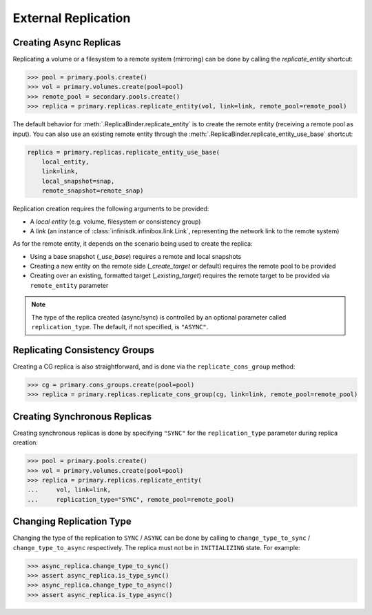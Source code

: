 External Replication
====================


Creating Async Replicas
-----------------------

Replicating a volume or a filesystem to a remote system (mirroring) can be done by calling the *replicate_entity* shortcut:

.. code-block:: python

       >>> pool = primary.pools.create()
       >>> vol = primary.volumes.create(pool=pool)
       >>> remote_pool = secondary.pools.create()
       >>> replica = primary.replicas.replicate_entity(vol, link=link, remote_pool=remote_pool)


The default behavior for :meth:`.ReplicaBinder.replicate_entity` is to create the remote entity (receiving a remote pool as input).
You can also use an existing remote entity through the :meth:`.ReplicaBinder.replicate_entity_use_base` shortcut:

.. code-block:: python

       replica = primary.replicas.replicate_entity_use_base(
           local_entity,
           link=link,
           local_snapshot=snap,
           remote_snapshot=remote_snap)

Replication creation requires the following arguments to be provided:

* A *local entity* (e.g. volume, filesystem or consistency group)
* A *link* (an instance of :class:`infinisdk.infinibox.link.Link`, representing the network link to the remote system)

As for the remote entity, it depends on the scenario being used to create the replica:

* Using a base snapshot (`_use_base`) requires a remote and local snapshots
* Creating a new entity on the remote side (`_create_target` or default) requires the remote pool to be provided
* Creating over an existing, formatted target (`_existing_target`) requires the remote target to be provided via ``remote_entity`` parameter



.. seealso:: :class:`infinisdk.infinibox.replica.Replica`

.. note:: The type of the replica created (async/sync) is controlled by an optional parameter called ``replication_type``. The default, if not specified, is ``"ASYNC"``.



Replicating Consistency Groups
------------------------------

Creating a CG replica is also straightforward, and is done via the ``replicate_cons_group`` method:

.. code-block:: python

       >>> cg = primary.cons_groups.create(pool=pool)
       >>> replica = primary.replicas.replicate_cons_group(cg, link=link, remote_pool=remote_pool)


Creating Synchronous Replicas
-----------------------------

Creating synchronous replicas is done by specifying ``"SYNC"`` for the ``replication_type`` parameter during replica creation:


.. code-block:: python

       >>> pool = primary.pools.create()
       >>> vol = primary.volumes.create(pool=pool)
       >>> replica = primary.replicas.replicate_entity(
       ...     vol, link=link,
       ...     replication_type="SYNC", remote_pool=remote_pool)


Changing Replication Type
-----------------------------

Changing the type of the replication to ``SYNC`` / ``ASYNC`` can be done by calling to ``change_type_to_sync`` / ``change_type_to_async`` respectively.
The replica must not be in ``INITIALIZING`` state. For example:


.. code-block:: python

        >>> async_replica.change_type_to_sync()
        >>> assert async_replica.is_type_sync()
        >>> async_replica.change_type_to_async()
        >>> assert async_replica.is_type_async()
